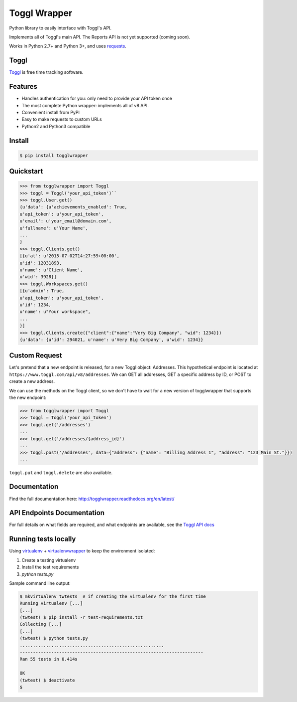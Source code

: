 =============
Toggl Wrapper
=============

Python library to easily interface with Toggl's API.

Implements all of Toggl's main API. The Reports API is not yet supported (coming soon).

Works in Python 2.7+ and Python 3+, and uses `requests <http://www.python-requests.org/en/latest/>`_.


-----
Toggl
-----

`Toggl <https://www.toggl.com>`_ is free time tracking software.

--------
Features
--------
- Handles authentication for you: only need to provide your API token once
- The most complete Python wrapper: implements all of v8 API.
- Convenient install from PyPI
- Easy to make requests to custom URLs
- Python2 and Python3 compatible

-------
Install
-------

.. code-block:: bash

    $ pip install togglwrapper


----------
Quickstart
----------

.. code-block:: python

    >>> from togglwrapper import Toggl
    >>> toggl = Toggl('your_api_token')``
    >>> toggl.User.get()
    {u'data': {u'achievements_enabled': True,
    u'api_token': u'your_api_token',
    u'email': u'your_email@domain.com',
    u'fullname': u'Your Name',
    ...
    }
    >>> toggl.Clients.get()
    [{u'at': u'2015-07-02T14:27:59+00:00',
    u'id': 12031893,
    u'name': u'Client Name',
    u'wid': 3928}]
    >>> toggl.Workspaces.get()
    [{u'admin': True,
    u'api_token': u'your_api_token',
    u'id': 1234,
    u'name': u"Your workspace",
    ...
    }]
    >>> toggl.Clients.create({"client":{"name":"Very Big Company", "wid": 1234}})
    {u'data': {u'id': 294021, u'name': u'Very Big Company', u'wid': 1234}}

--------------
Custom Request
--------------

Let's pretend that a new endpoint is released, for a new Toggl object: Addresses. This hypothetical endpoint is located at ``https://www.toggl.com/api/v8/addresses``. We can GET all addresses, GET a specific address by ID, or POST to create a new address.

We can use the methods on the Toggl client, so we don't have to wait for a new version of togglwrapper that supports the new endpoint:

.. code-block:: python

    >>> from togglwrapper import Toggl
    >>> toggl = Toggl('your_api_token')
    >>> toggl.get('/addresses')
    ...
    >>> toggl.get('/addresses/{address_id}')
    ...
    >>> toggl.post('/addresses', data={"address": {"name": "Billing Address 1", "address": "123 Main St."}})
    ...


``toggl.put`` and ``toggl.delete`` are also available.


-------------------
Documentation
-------------------
Find the full documentation here: http://togglwrapper.readthedocs.org/en/latest/


---------------------------
API Endpoints Documentation
---------------------------

For full details on what fields are required, and what endpoints are available, see the `Toggl API docs <https://github.com/toggl/toggl_api_docs>`_


---------------------------
Running tests locally
---------------------------

Using `virtualenv <https://virtualenv.pypa.io/en/stable/>`_ + `virtualenvwrapper <https://pypi.org/project/virtualenvwrapper/>`_ to keep the environment isolated:

1. Create a testing virtualenv
2. Install the test requirements
3. `python tests.py`

Sample command line output:

.. code-block::

    $ mkvirtualenv twtests  # if creating the virtualenv for the first time
    Running virtualenv [...]
    [...]
    (twtest) $ pip install -r test-requirements.txt
    Collecting [...]
    [...]
    (twtest) $ python tests.py
    .......................................................
    ----------------------------------------------------------------------
    Ran 55 tests in 0.414s

    OK
    (twtest) $ deactivate
    $

